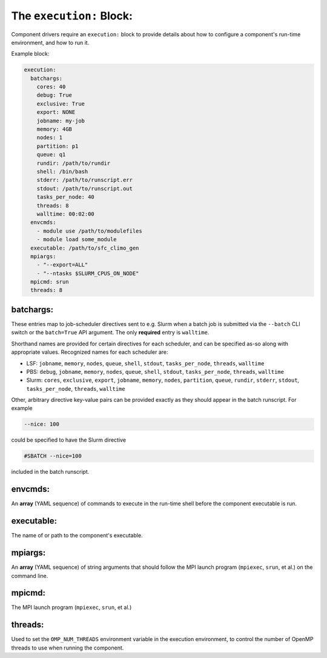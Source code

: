 .. _execution_yaml:

The ``execution:`` Block:
=========================

Component drivers require an ``execution:`` block to provide details about how to configure a component's run-time environment, and how to run it.

Example block:

.. code-block:: yaml

   execution:
     batchargs:
       cores: 40
       debug: True
       exclusive: True
       export: NONE
       jobname: my-job
       memory: 4GB
       nodes: 1
       partition: p1
       queue: q1
       rundir: /path/to/rundir
       shell: /bin/bash
       stderr: /path/to/runscript.err
       stdout: /path/to/runscript.out
       tasks_per_node: 40
       threads: 8
       walltime: 00:02:00
     envcmds:
       - module use /path/to/modulefiles
       - module load some_module
     executable: /path/to/sfc_climo_gen
     mpiargs:
       - "--export=ALL"
       - "--ntasks $SLURM_CPUS_ON_NODE"
     mpicmd: srun
     threads: 8

batchargs:
""""""""""

These entries map to job-scheduler directives sent to e.g. Slurm when a batch job is submitted via the ``--batch`` CLI switch or the ``batch=True`` API argument. The only **required** entry is ``walltime``.

Shorthand names are provided for certain directives for each scheduler, and can be specified as-so along with appropriate values. Recognized names for each scheduler are:

* LSF: ``jobname``, ``memory``, ``nodes``, ``queue``, ``shell``, ``stdout``, ``tasks_per_node``, ``threads``, ``walltime``
* PBS: ``debug``, ``jobname``, ``memory``, ``nodes``, ``queue``, ``shell``, ``stdout``, ``tasks_per_node``, ``threads``, ``walltime``
* Slurm: ``cores``, ``exclusive``, ``export``, ``jobname``, ``memory``, ``nodes``, ``partition``, ``queue``, ``rundir``, ``stderr``, ``stdout``, ``tasks_per_node``, ``threads``, ``walltime``

Other, arbitrary directive key-value pairs can be provided exactly as they should appear in the batch runscript. For example

.. code-block:: yaml

   --nice: 100

could be specified to have the Slurm directive

.. code-block:: text

   #SBATCH --nice=100

included in the batch runscript.

envcmds:
""""""""

An **array** (YAML sequence) of commands to execute in the run-time shell before the component executable is run.

executable:
"""""""""""

The name of or path to the component's executable.

mpiargs:
""""""""

An **array** (YAML sequence) of string arguments that should follow the MPI launch program (``mpiexec``, ``srun``, et al.) on the command line.

mpicmd:
"""""""

The MPI launch program (``mpiexec``, ``srun``, et al.)

threads:
""""""""

Used to set the ``OMP_NUM_THREADS`` environment variable in the execution environment, to control the number of OpenMP threads to use when running the component.
